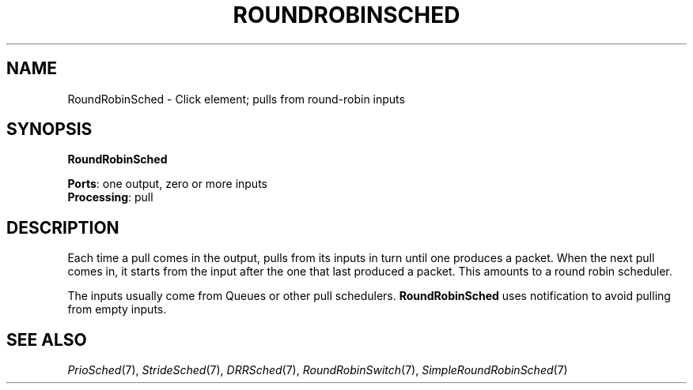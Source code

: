 .\" -*- mode: nroff -*-
.\" Generated by 'click-elem2man' from '../elements/standard/rrsched.hh:8'
.de M
.IR "\\$1" "(\\$2)\\$3"
..
.de RM
.RI "\\$1" "\\$2" "(\\$3)\\$4"
..
.TH "ROUNDROBINSCHED" 7click "12/Oct/2017" "Click"
.SH "NAME"
RoundRobinSched \- Click element;
pulls from round-robin inputs
.SH "SYNOPSIS"
\fBRoundRobinSched\fR

\fBPorts\fR: one output, zero or more inputs
.br
\fBProcessing\fR: pull
.br
.SH "DESCRIPTION"
Each time a pull comes in the output, pulls from its inputs
in turn until one produces a packet. When the next pull
comes in, it starts from the input after the one that
last produced a packet. This amounts to a round robin
scheduler.
.PP
The inputs usually come from Queues or other pull schedulers.
\fBRoundRobinSched\fR uses notification to avoid pulling from empty inputs.
.PP

.SH "SEE ALSO"
.M PrioSched 7 ,
.M StrideSched 7 ,
.M DRRSched 7 ,
.M RoundRobinSwitch 7 ,
.M SimpleRoundRobinSched 7

